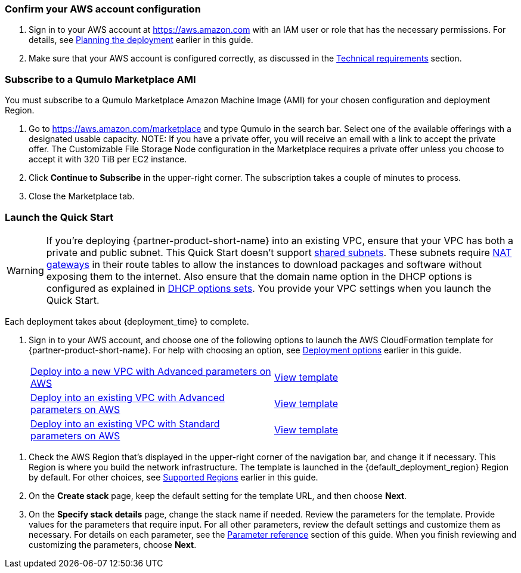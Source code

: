 === Confirm your AWS account configuration

. Sign in to your AWS account at https://aws.amazon.com with an IAM user or role that has the necessary permissions. For details, see link:#_planning_the_deployment[Planning the deployment] earlier in this guide.
. Make sure that your AWS account is configured correctly, as discussed in the link:#_technical_requirements[Technical requirements] section.

=== Subscribe to a Qumulo Marketplace AMI

You must subscribe to a Qumulo Marketplace Amazon Machine Image (AMI) for your chosen configuration and deployment Region. 

1. Go to https://aws.amazon.com/marketplace and type Qumulo in the search bar. Select one of the available offerings with a designated usable capacity. NOTE: If you have a private offer, you will receive an email with a link to accept the private offer. The Customizable File Storage Node configuration in the Marketplace requires a private offer unless you choose to accept it with 320 TiB per EC2 instance.
2. Click *Continue to Subscribe* in the upper-right corner. The subscription takes a couple of minutes to process.
3. Close the Marketplace tab. 

=== Launch the Quick Start
WARNING: If you're deploying {partner-product-short-name} into an existing VPC, ensure that your VPC has both a private and public subnet. This Quick Start doesn't support https://docs.aws.amazon.com/vpc/latest/userguide/vpc-sharing.html[shared subnets^]. These subnets require https://docs.aws.amazon.com/vpc/latest/userguide/vpc-nat-gateway.html[NAT gateways^] in their route tables to allow the instances to download packages and software without exposing them to the internet. Also ensure that the domain name option in the DHCP options is configured as explained in http://docs.aws.amazon.com/AmazonVPC/latest/UserGuide/VPC_DHCP_Options.html[DHCP options sets^]. You provide your VPC settings when you launch the Quick Start.

Each deployment takes about {deployment_time} to complete.

. Sign in to your AWS account, and choose one of the following options to launch the AWS CloudFormation template for {partner-product-short-name}. For help with choosing an option, see link:#_deployment_options[Deployment options] earlier in this guide.
+
[cols="1,1"]
|===
^|https://fwd.aws/395mW?[Deploy into a new VPC with Advanced parameters on AWS^]
^|https://fwd.aws/mA9Nj?[View template^]

^|https://fwd.aws/6bQmK?[Deploy into an existing VPC with Advanced parameters on AWS^]
^|https://fwd.aws/yEYgV?[View template^]

^|https://fwd.aws/6bQmK?[Deploy into an existing VPC with Standard parameters on AWS^]
^|https://fwd.aws/yEYgV?[View template^]
|===

//TODO AWS - please resolve the permalinks above.  New vpc goes maps to file qs-cloudq-main-new-vpc.template.yaml, existing VPC with advanced parameters maps to qs-cloudq-main-advanced.template.yaml, and existing VPC with standard paramters maps to qs-cloudq-main-standard.template.yaml
. Check the AWS Region that’s displayed in the upper-right corner of the navigation bar, and change it if necessary. This Region is where you build the network infrastructure. The template is launched in the {default_deployment_region} Region by default. For other choices, see link:#_supported_regions[Supported Regions] earlier in this guide.
. On the *Create stack* page, keep the default setting for the template URL, and then choose *Next*.
. On the *Specify stack details* page, change the stack name if needed. Review the parameters for the template. Provide values for the parameters that require input. For all other parameters, review the default settings and customize them as necessary. For details on each parameter, see the link:#_parameter_reference[Parameter reference] section of this guide. When you finish reviewing and customizing the parameters, choose *Next*.